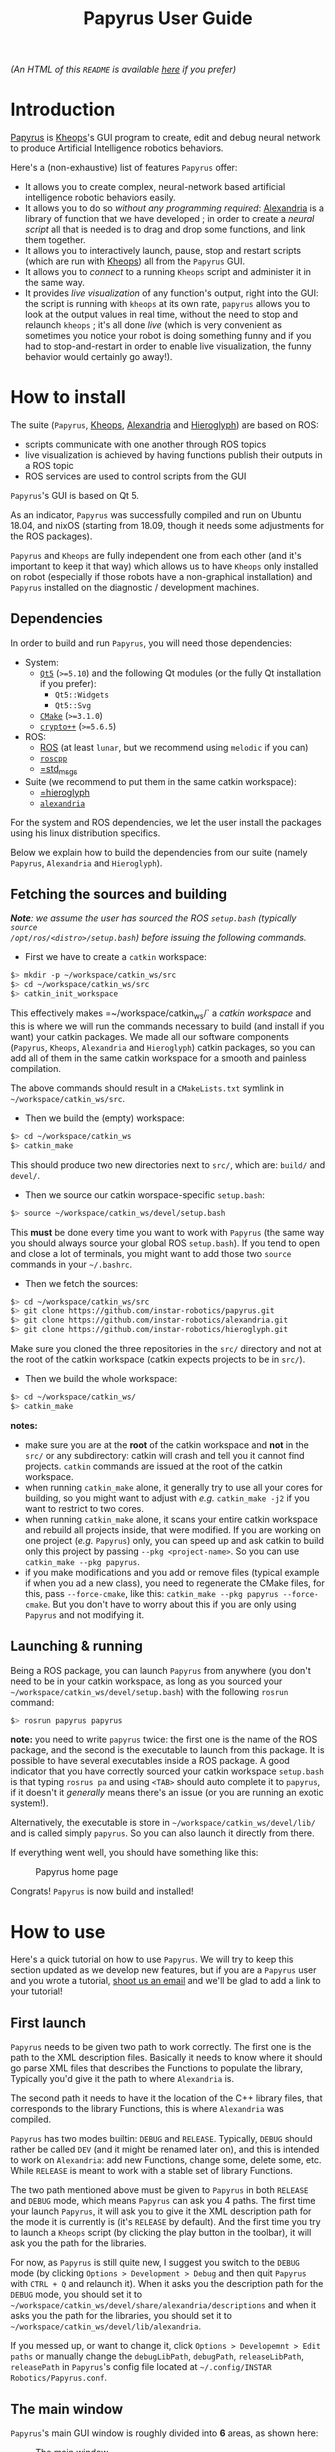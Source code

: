 #+TITLE: Papyrus User Guide
#+STARTUP: inlineimages
#+OPTIONS: toc:t

[[./papyrus-icon.png]]

/(An HTML of this =README= is available [[./README.html][here]] if you prefer)/

* Introduction
[[https://github.com/instar-robotics/papyrus][Papyrus]] is [[https://github.com/instar-robotics/kheops][Kheops]]'s GUI program to create, edit and debug neural network to produce Artificial
Intelligence robotics behaviors.

Here's a (non-exhaustive) list of features =Papyrus= offer:
- It allows you to create complex, neural-network based artificial intelligence robotic behaviors
  easily.
- It allows you to do so /without any programming required/: [[https://github.com/instar-robotics/alexandria][Alexandria]] is a library of function
  that we have developed ; in order to create a /neural script/ all that is needed is to drag and
  drop some functions, and link them together.
- It allows you to interactively launch, pause, stop and restart scripts (which are run with [[https://github.com/instar-robotics/kheops][Kheops]])
  all from the =Papyrus= GUI.
- It allows you to /connect/ to a running =Kheops= script and administer it in the same way.
- It provides /live visualization/ of any function's output, right into the GUI: the script is
  running with =kheops= at its own rate, =papyrus= allows you to look at the output values in real
  time, without the need to stop and relaunch =kheops= ; it's all done /live/ (which is very
  convenient as sometimes you notice your robot is doing something funny and if you had to
  stop-and-restart in order to enable live visualization, the funny behavior would certainly go
  away!).

* How to install
The suite (=Papyrus=, [[https://github.com/instar-robotics/kheops][Kheops]], [[https://github.com/instar-robotics/alexandria][Alexandria]] and [[https://github.com/instar-robotics/hieroglyph][Hieroglyph]]) are based on ROS:
- scripts communicate with one another through ROS topics
- live visualization is achieved by having functions publish their outputs in a ROS topic
- ROS services are used to control scripts from the GUI

=Papyrus='s GUI is based on Qt 5.

As an indicator, =Papyrus= was successfully compiled and run on Ubuntu 18.04, and nixOS (starting
from 18.09, though it needs some adjustments for the ROS packages).

=Papyrus= and =Kheops= are fully independent one from each other (and it's important to keep it that
way) which allows us to have =Kheops= only installed on robot (especially if those robots have a
non-graphical installation) and =Papyrus= installed on the diagnostic / development machines.

** Dependencies
In order to build and run =Papyrus=, you will need those dependencies:
- System:
  * [[https://www.qt.io/][=Qt5=]] (=>=5.10=) and the following Qt modules (or the fully Qt installation if you prefer):
	* =Qt5::Widgets=
	* =Qt5::Svg=
  * [[https://cmake.org/][=CMake=]] (=>=3.1.0=)
  * [[https://www.cryptopp.com/][=crypto++=]] (=>=5.6.5=)
- ROS:
  * [[https://wiki.ros.org/Documentation][ROS]] (at least =lunar=, but we recommend using =melodic= if you can)
  * [[https://wiki.ros.org/roscpp][=roscpp=]]
  * [[https://wiki.ros.org/std_msgs][=std_msgs]]
- Suite (we recommend to put them in the same catkin workspace):
  * [[http://github.com/instar-robotics/hieroglyph][=hieroglyph]]
  * [[http://github.com/instar-robotics/alexandria][=alexandria=]]

For the system and ROS dependencies, we let the user install the packages using his linux
distribution specifics.

Below we explain how to build the dependencies from our suite (namely =Papyrus=, =Alexandria= and =Hieroglyph=).

** Fetching the sources and building
/*Note*: we assume the user has sourced the ROS =setup.bash= (typically =source
/opt/ros/<distro>/setup.bash=) before issuing the following commands./
- First we have to create a =catkin= workspace:

#+BEGIN_SRC sh
  $> mkdir -p ~/workspace/catkin_ws/src
  $> cd ~/workspace/catkin_ws/src
  $> catkin_init_workspace
#+END_SRC

This effectively makes =~/workspace/catkin_ws/` a /catkin workspace/ and this is where we will run
the commands necessary to build (and install if you want) your catkin packages. We made all our
software components (=Papyrus=, =Kheops=, =Alexandria= and =Hieroglyph=) catkin packages, so you can
add all of them in the same catkin workspace for a smooth and painless compilation.

The above commands should result in a =CMakeLists.txt= symlink in =~/workspace/catkin_ws/src=.

- Then we build the (empty) workspace:

#+BEGIN_SRC sh
  $> cd ~/workspace/catkin_ws
  $> catkin_make
#+END_SRC

This should produce two new directories next to =src/=, which are: =build/= and =devel/=.

- Then we source our catkin worspace-specific =setup.bash=:

#+BEGIN_SRC sh
  $> source ~/workspace/catkin_ws/devel/setup.bash
#+END_SRC

This *must* be done every time you want to work with =Papyrus= (the same way you should always
source your global ROS =setup.bash=). If you tend to open and close a lot of terminals, you might
want to add those two =source= commands in your =~/.bashrc=.

- Then we fetch the sources:

#+BEGIN_SRC sh
$> cd ~/workspace/catkin_ws/src
$> git clone https://github.com/instar-robotics/papyrus.git
$> git clone https://github.com/instar-robotics/alexandria.git
$> git clone https://github.com/instar-robotics/hieroglyph.git
#+END_SRC

Make sure you cloned the three repositories in the =src/= directory and not at the root of the
catkin workspace (catkin expects projects to be in =src/=).

- Then we build the whole workspace:

#+BEGIN_SRC sh
  $> cd ~/workspace/catkin_ws/
  $> catkin_make
#+END_SRC

*notes:*
- make sure you are at the *root* of the catkin workspace and *not* in the =src/= or any
  subdirectory: catkin will crash and tell you it cannot find projects. =catkin= commands are issued
  at the root of the catkin workspace.
- when running =catkin_make= alone, it generally try to use all your cores for building, so you
  might want to adjust with /e.g./ =catkin_make -j2= if you want to restrict to two cores.
- when running =catkin_make= alone, it scans your entire catkin workspace and rebuild all projects
  inside, that were modified. If you are working on one project (/e.g./ =Papyrus=) only, you can
  speed up and ask catkin to build only this project by passing =--pkg <project-name>=.
  So you can use =catkin_make --pkg papyrus=.
- if you make modifications and you add or remove files (typical example if when you ad a new
  class), you need to regenerate the CMake files, for this, pass =--force-cmake=, like this:
  =catkin_make --pkg papyrus --force-cmake=.
  But you don't have to worry about this if you are only using =Papyrus= and not modifying it.

** Launching & running

Being a ROS package, you can launch =Papyrus= from anywhere (you don't need to be in your catkin
workspace, as long as you sourced your =~/workspace/catkin_ws/devel/setup.bash=) with the following
=rosrun= command:

#+BEGIN_SRC sh
  $> rosrun papyrus papyrus
#+END_SRC

*note:* you need to write =papyrus= twice: the first one is the name of the ROS package, and the
second is the executable to launch from this package. It is possible to have several executables
inside a ROS package.
A good indicator that you have correctly sourced your catkin workspace =setup.bash= is that typing
=rosrus pa= and using =<TAB>= should auto complete it to =papyrus=, if it doesn't it /generally/
means there's an issue (or you are running an exotic system!).

Alternatively, the executable is store in =~/workspace/catkin_ws/devel/lib/= and is called simply
=papyrus=. So you can also launch it directly from there.

If everything went well, you should have something like this:

#+CAPTION: Papyrus home page
#+NAME: fig.homepage
[[./papyrus-preview.png]]

Congrats! =Papyrus= is now build and installed!

* How to use
Here's a quick tutorial on how to use =Papyrus=. We will try to keep this section updated as we
develop new features, but if you are a =Papyrus= user and you wrote a tutorial,
[[mailto:nicolas.schoemaeker@instar-robotics.com][shoot us an email]] and we'll be glad to add a link to your tutorial!

** First launch

=Papyrus= needs to be given two path to work correctly. The first one is the path to the XML
description files. Basically it needs to know where it should go parse XML files that describes the
Functions to populate the library, Typically you'd give it the path to where =Alexandria= is.

The second path it needs to have it the location of the C++ library files, that corresponds to the
library Functions, this is where =Alexandria= was compiled.

=Papyrus= has two modes builtin: =DEBUG= and =RELEASE=. Typically, =DEBUG= should rather be called
=DEV= (and it might be renamed later on), and this is intended to work on =Alexandria=: add new
Functions, change some, delete some, etc. While =RELEASE= is meant to work with a stable set of
library Functions.

The two path mentioned above must be given to =Papyrus= in both =RELEASE= and =DEBUG= mode, which
means =Papyrus= can ask you 4 paths. The first time your launch =Papyrus=, it will ask you to give
it the XML description path for the mode it is currently is (it's =RELEASE= by default). And the
first time you try to launch a =Kheops= script (by clicking the play button in the toolbar), it will
ask you the path for the libraries.

For now, as =Papyrus= is still quite new, I suggest you switch to the =DEBUG= mode (by clicking
=Options > Development > Debug= and then quit =Papyrus= with =CTRL + Q= and relaunch it).
When it asks you the description path for the =DEBUG= mode, you should set it to
=~/workspace/catkin_ws/devel/share/alexandria/descriptions= and when it asks you the path for the
libraries, you should set it to =~/workspace/catkin_ws/devel/lib/alexandria=.

If you messed up, or want to change it, click =Options > Developemnt > Edit paths= or manually
change the =debugLibPath=, =debugPath=, =releaseLibPath=, =releasePath= in =Papyrus='s config file
located at =~/.config/INSTAR Robotics/Papyrus.conf=.

** The main window

=Papyrus='s main GUI window is roughly divided into *6* areas, as shown here:

#+CAPTION: The main window
#+NAME: fig.mainwindow
[[./papyrus-gui-1.png]]

We'll describe the features of the areas briefly, before going into more details.

*** 1. The tool bar
This is standard GUI toolbar like you expect. It provides quick access to commonly-used items in the
menu above.
Starting from the left, you have icons to:
- Create a new script (=CTRL + N=)
- Open an existing script (=CTRL + O=)
- Save current script (=CTRL + S=)
- Zoom in in the scene  (=CTRL + +=)
- Zoom out in the scene (=CTRL + -=)
- Zoom fit: zoom so that all Functions are within view (useful when you have "lost" a Function)
  (=CTRL + ==)
- Toggle display the grid (=CTRL + SHIFT + G=)
- Connect to a running =Kheops= script (=CTRL + C=)
- Play: launch or resume the current script
  * This button becomes a Pause button when the current script is running.
- Timer: display the uptime of the current script /(feature not yet implemented!)/
- Stop: stop the current script; the script will stop running and quit (the linux process will
  disappear).
- Oscilloscope: display the execution time of all Functions in the script, used to determine which
  functions take the most time to execute /(feature not yet implemented!)/

More might come as we ass new feature, make sure to come check this tutorial every now and then to
discover new ones.

*** 2. The library panel
This library panel contains the current loaded Functions (in =Alexandria=). Those are all the
Functions you can add (by drag and dropping them) to the script.
The window is usually bigger, when the property panel (see below) is not big.

The blue entries ("Constants", "Arithmetic", "Boolean", etc.) are /categories/ and they are used to
group Functions into logical sections (which are separate library in C++ sense).

Double-click a category to expand/collapse it. Only one category can be expanded at a time (we have
several hundreds of functions, so it's to prevent things to get messy).

Note the =Filter...= field above: type something in it, and the Functions will be sorted on-the-fly,
allowing you to reach the desired function in a few keystrokes!

To add a Function into the script, simply drag it from this library panel and drop it to the scene
(see below).

*** 3. The properties panel
This panel is used to display the properties of the currently-selected object in the scene (see
below). It changes dynamically based on what you select.

In the screenshot above, it shows the properties for the Function called =MSSum= that is in the
scene. The properties panel enables you to see and edits properties for three kinds of objects:
- Functions
- Links
- Scripts

When you modify properties in this panel, changed are applied only when you click the =OK= button or
you press =<ENTER>=. If you exit the panel by clicking the scene or another object or if you hit
=Cancel= or press =ESCAPE=, the object's properties will be left untouched and the values in this
panel will be restored to the one the object currently has.

In the [[fig.mainwindow][above screenshot]] a Function's properties are displayed and can be modified:
- =Title=: is a pretty name you can give a Function. It is optional and defaults to an empty value.
  When a Function has no =title=, it is shown as its Function name (here it is =MSSum=).
  The Function's =name= is always displayed at the very top of the properties panel, in bold. In the
  scene, a Function's =title= will be displayed if you gave one, the Function's =name= otherwise.
  A Function's =name= is important to =Papyrus= and =Kheops= as it corresponds to the real C++ class
  behind it (this is why you cannot modify it), whereas the Function's =title= has no meaning for
  =Papyrus= and =Kheops=: it is merely for your convenience (and for the convenience of the people
  who will be reading your script later on). We encourage giving Function's some meaningful =name=s
  (like you would give variables or functions meaningful names in a programming language).
- =Type=: it is the output type of the Function, you cannot change it. It was determined by the
  developer who created the Function. =Kheops= is strongly typed, so types matter. We have three
  types:
  * =STRING= is the least used and is meant to pass parameters (like a topic name when you want to
  publish or subscribe to a topic, etc.).
  * =SCALAR= is a single floating point value. It is a =[[https://docs.ros.org/melodic/api/std_msgs/html/msg/Float64.html][Float64=]] ROS type.
  * =MATRIX= is a matrix of floating point values. It is a [[https://docs.ros.org/melodic/api/std_msgs/html/msg/Float64MultiArray.html][=Float64MultiArray=]] ROS type.
- =Shape=: indicates the requirement of dimensions for a =MATRIX= Function, and restrict what you
  can give as dimensions for a Function. It can take five values:
  * =SHAPE_NONE=: means there is no restriction: you can set whatever dimensions you want (this is
    the most common)
  * =POINT=: means your =MATRIX= Function must be of dimension =(1,1)=. in this case, you
    cannot modify the dimensions: they are imposed and are both equal to =1=. This is rare and used
    only for "casting" values. Since =Kheops= is strongly typed, a scalar (=SCALAR=) cannot be fed
    into a Function's parameter which expects a matrix (=MATRIX=), even when it expect a
    single-valued matrix (and vice-versa). For this purpose, we created Functions to cast a scalar
    into a =(1,1)= matrix (and the opposite, too).
  * =VECT=: means your =MATRIX= Function must be a vector, /i.e./ have at least one of its
    dimension set to =1=, but we don't care which one.
	With a =SHAPE_VECT= Function, if you set =rows= to a different value that =1=, =cols= will be
    automatically set to =1= and vice-versa. Note that it is possible to set both to =1=.
  * =ROW_VECT=: means your =MATRIX= Function must be a row vector, /i.e./ its =rows= dimension is
    fixed and equal to =1=, and you can only set the number of =cols= (not that it can also be set
    to =1=).
  * =COL_VECT=: means your =MATRIX= Function must be a column vector, /i.e./ its =cols= dimension is
    fixed and equal to =1=, and you can only set the number of =rows= (not that it can also be set
    to =1=).
- =Rows=: is the number of rows in your =MATRIX= (this doesn't appear for =SCALAR= Functions). It is
  sometimes also called to =y=-dimension.
  You can edit it, with the restrictions of the =Shape= field.
- =Cols=: is the number of columns in your =MATRIX= (this doesn't appear for =SCALAR= Functions). It is
  sometimes also called to =x=-dimension.
  You can edit it, with the restrictions of the =Shape= field.
- =Save Activity=: a Function's output is also called its /activity/ (we use the terms
  interchangeably in this tutorial). When checked, it means =Kheops= will save this Function's
  output/activity /at every iteration of the script/. This can be an expensive step if your matrix
  has big dimensions.
  Activity is saved in a shared memory location. This is meant to be used for Functions which needs
  to restart from their previous values when/if the =Kheops= script crashes (like Functions that
  performs integration, etc.). If you don't /need/ this, we recommend not to check this box.
- =Publish output=: when this is checked, it means the Function will publish its output/activity et
  every iterations, in the ROS topic named just below. This is used when you have other scripts
  (=Kheops= script or other) that need to use (=subscribe=) to this Function's output.
  This is the way several =Kheops= scripts can communicate together.
  **note:** check this box **only** to Functions whose output you *need* to use /in production/ as
  this value is saved in the script file.
  =Papyrus= and =Kheops= provide a on-the-fly way to enable live data visualization for a given Function
  /even when this Function does not publish!/. The TL;DR is: do not check this box if you only want
  to debug this Function using =Papyrus= as it can do without it.
- =Topic=: this is the ROS topic name under which this Function should publish if you checked the
  =Publish output= checkbox. Three possibilities for this field:
  * if you did not enter anything, the topic name defaults to =/kheops_<script_name>/function_<uuid>=
    where:
	- =<script_name>= is the script name
	- =<uuid>= is the Function's unique identifier, with hyphens replaced by underscores
  * if you enter a name with a leading slash /e.g./ =/my_topic= this will create this topic exactly
    as is; you need to make sure you are not going to shadow another topic.
  * if you enter a name without a leading slash /e.g./ =my_topic= this will create a topic name
    within the namespace of the ROS node.
- =Display Visualization= is a button you can click to enable live visualization of a Function's
  output/activity. You do *not* need to have the =Publish output= enabled for this.
  Live visualization is a very powerful feature of =Papyrus= as it allows you to check the return
  value of any Function, live, at it runs either on your machine or on a remote robot.

Here's a demonstration of a live visualization in action:

#+CAPTION: Demonstration of enabling live visualization for a Function
#+NAME: fig.demolive
[[./demo-live-visualization.gif]]

As you can see, the function does not have =Publish output= checked. Also notice how the script is
effectively paused, resumed and stopped.

In [[fig.propertiesscript][this screenshot]] you can see how the properties panel looks when you have clicked on an empty space
in the scene, which means you display the properties of the current script.

#+CAPTION: Properties panel for a script
#+NAME: fig.propertiesscript
[[./properties-script.png]]

Here you can see:
- =Name=: this is the name of the script. You can change it by double-clicking on the tab just above
  the scene.
- =Freq=: this shows at which frequency the whole script is run. =Kheops= scripts are /synchronous/
  which means a wave of execution is propagated through the graph of Functions. Generally we write
  scripts from left to right (as Function's inputs are situated on their left, and their output are
  on their right). The Functions which have no inputs (Constants) begin executing, passing their
  results to Functions with which they are linked, and so on. When the execution reaches the
  Functions are the leaves, it stop until it's start to execute again, based on the frequency.
- =Unit=: some people prefer to set a script's execution /frequency/ while others prefer to set the
  /period/, this selector allows you to chose between the two (note that the value is computed for
  you when you switch from one to another).
- =Crypted=: scripts are standard XML files. Thus they can be read easily by a human if need be. By
  checking this box, =Papyrus= crypt the file when saving it, so that it's a binary, encrypted
  format. Note that this is an *experimental* feature as is suffers from two problems:
  1. while encrypting, =Papyrus= will first save the file to a temporary, plaintext XML file, and
     /then/ encrypt it (and deleting the plaintext XML file). This is not secure because it's fairly
     easy to crawl the temporary files location to quickly get a copy of the script. We should
     encrypt directly in memory with streams.
  2. As for now, the only way to crypt and decrypt a file is to give =Papyrus= a location of a =key=
     and =iv=. We initially developed this feature to be give people the ability to create a script
     and encrypt it to be put on a robot so that the logic behind it is not accessible to everyone.
     But the obvious problem remains where to store the keys. Several options were envisioned such
     as giving =Papyrus= the ability to remote fetch a key from a server, store it in a secure
     location inside the BIOS, or use a password at launch, etc. This was not a priority in the
     development hence this feature is frozen for now. We will get back to it at a later time.
  3. As of now, =Kheops= did not implement the ability to decrypt files, so they are pretty useless
     for now.

In [[fig.propertieslink][this screenshot]] you can see how the properties panel looks when you have a Link selected.

#+CAPTION: Properties panel for a link
#+NAME: fig.propertieslink
[[./properties-link.png]]

A Link stores a matrix of weights between the output of a Function and the Input of another. There
are four types of Links (or Inputs for a Function, this is equivalent), they are:
- =SCALAR_SCALAR=: the Link stores a single scalar, and is between a Function that outputs a scalar,
  and an input of type scalar.
- =SCALAR_MATRIX=: the Link stores a single scalar and is between a Function that outputs a matrix
  and an input of type matrix. The scalar weight in the Link comes as a multiplier for the global
  matrix.
- =MATRIX_MATRIX=: the Links stores a matrix of weights and is between a Function that outputs a
  matrix and an input of type matrix. If output matrix has =N= neurons and the output matrix of the
  Function whose Link is an input to is =M=, then the Link has =N*M= neurons in it (this can be a
  lot). Basically every neurons from the originating matrix has a scalar weight with every neurons
  of the target Function matrix. And those weight can be modified at each iterations (this is
  basically how learning functions /learn/).
  In such links, the weight you see above the link (which you are asked when you create the Link) is
  the /initial value/.
- =STRING_INPUT=: this is just to store a string instead of a /weight/, and if only for special
  Functions that have string parameters.

The checkbox =Secondary= is to be checked for Links that loop back to a previous Function. It informs
=Kheops= that this Link should be ignored on the very fist iteration (otherwise we have a
chicken-egg problem where Functions can't be triggered because they take for input the output of a
/later/ function). When you create a self-looping Link, /i.e./ a Link that goes for the output of a
Function back to one of its own input, this checkbox is automatically checked for you, *but* if you
create a Link to a Function earlier in the graph, then it's your responsibility to check it (as
=Papyrus= doesn't (yet?) traverse the graph to find dependencies (MR are appreciated btw!)).

When the Link is of type =MATRIX_MATRIX= (and only in this case), you can set the /neighborhood/ of
neurons. It means you can define how each neurons from the incoming Function will be connected to
each neurons in the target Function. There are three possibilities:
- =One to one=: in which case all neurons from the originating matrix are mapped to their
  corresponding neuron in the target matrix (and only this neuron)
- =One to all=: in which case all neurons from the originating matrix are mapped to all neurons in
  the target matrix
- =One to neighbors=: in which case you are free to define the mapping rule. As of now, =Kheops=
  support a simple regex-like pseudo language to define the mapping. The definition of those regex
  can be found [[https://github.com/instar-robotics/kheops/blob/master/README.md][in the =Kheops= documentation]]. There are plans to support a better GUI tool within
  =Papyrus= instead of manually entering the regexes, but in the meantime, you need to write them by
  hand, one regex per line in the =Connectivity regexes= text field.

*** 4. The scene

The scene is the main =Papyrus= area. It corresponds to the script you are writing. This is where
you drop Functions that were dragged from the library panel, and interconnect them with Links.

You can move a Function (or a group of Functions) by selecting them and dragging them across the
scene with your mouse.

You can delete a Function of a Link by selecting it and hitting your =<DELETE>= key.

=Papyrus= supports undo / redo (bound to =CTRL + Z= / =CTRL + Y=) for all major actions (adding a
Function to the scene, deleting a Function from the scene, changing a Function's properties, same
with Links, etc.).

Everything draw in the scene is vectorial, which means you can zoom in and out the scene as you wish
(either from the =View= menu, the toolbar buttons or =CTRL + mouse wheel=).

You've got scroll bars to scroll the scene horizontally and vertically. Alternatively, using your
mouse wheel will scroll the scene vertically and =ALT + mouse wheel= will scroll the scene
horizontally.

At any time you can hit =CTRL + == (or click =Zoom fit= from the toolbar) to re-center and re-zoom
the scene to contain all elements (this is useful when you get lost in a scroll or zoom).

*** 5. The status bar

The bottom left corner of the window is the status bar (currently empty in [[fig.mainwindow][the
main window]], but you can see some message in [[fig.homepage][the first picture]] or even see it in action
[[fig.demolive][in the live demo]]).

This status bar is used to display messages when something happens in =Papyrus=. You've got three
kinds of messages:
- Info messages, which are displayed in black confirms an action or an event you might be interested
  in.
- Warning messages, which are displayed in orange explain that some part of the action you've just
  tried to perform failed, but it's non fatal, and you can still continue to work.
- Error messages, which are displayed in red explain that something you did triggered an error and
  your action is not possible.

*** 6. The ROS-master indicator

This ROS icon is just here as a convenience to tell you the current status of the ROS master. It's
green when the ROS master is detected up and running, and turns red when the ROS master goes down.
=Papyrus= still works when the ROS master is down, but it's an indicator that you won't be able to
launch/pause a script, or even connect to one, let alone live visualize some Functions, since the
ROS master is not running, those are either not running either, or not reachable.

** Manual

*** Create a new script
You can create a new script by clicking =File > New Script=, or clicking the =New Script= icon or
better, by hitting =CTRL + N=.

You are then greeted with a small modal window asking you the name of the new script, which will
also be its default filename. Chose your name wisely because whatever you put there will become part
of the topic names (/e.g./ if you set =foo=, then your ROS topics and services will be in the form
=/kheops_foo/xxx=).

You can cancel the creation of a new script by clicking =Cancel= or hitting =<ESCAPE>=.

*** Open an existing script
You can open a script by clicking =File > Open Script=, clicking on the =Open Script= icon. You've
got a file selector which allows you to select =.xml= files. The new opened script will be added as
a new tab in the scene.

*** Save current script
You can save the current script by clicking =File > Save Script=, by clicking the =Save Script= icon
or better, hit =CTRL + S=. The first time you save a script, it will ask you the location in which
you want to save the script and it will pre-fill the file name, based on the Script name you defined
at the creation.

Script that were modified by not saved have a little star next to their name in the tabs.

*** Close current script
You can close the current script by clicking =File > Close Script= or better, by hitting =CTRL + W=.
If the file was modified, it will first ask you if you want to save it.

*** Undo / redo actions
you can undo or redo last actions by clicking =Edit > Undo / Redo= or better, hit =CTRL + Z=,
=CTRL + Y=.

*** Reopen last opened scripts
If you want =Papyrus= to remember which scripts were opened when you closed it, you need to check
the option in =Options > Reopen last scripts=.

*** Zooming the scene
You can zoom in, out or zoom fit the scene in the menu =View > Zoom in/out/fit=, or clicking the
corresponding icons on the tool bar, or better, by hitting =CTRL + +=, =CTRL + -= or =CTRL + ==.

*** Antialiasing
You can toggle antialiasing in the menu =View > Antialiasing= or better, by hitting =CTRL + SHIFT +
A=.

*** Display the grid
You can toggle the display of the grid (the little dots on the scene) in the menu =View > Display
Grid=, by clicking the corresponding toolbar button or better, hit =CTRL + SHIFT + G=. Note that the
grid always exists (and Functions will be snapped to the grid), it's just a matter of whether you
want to see it or not.

*** Connect to a running =Kheops= script
You can connect =Papyrus= to a running =Kheops= script by clicking on =Kheops > Connect=, the
=Connect to Kheops= toolbar button or better, hit =CTRL + C=. It will present you with a list of
detected running =Kheops= scripts (make sure your ROS URL is correct), click on the one you want and
it will connect.

For now, if you connect to a script that is running locally (on your machine), =Papyrus= will
automatically open the script file, so you can start debugging Functions live! (The remote version
is coming).

*** Launch/pause/resume/stop a script
Whether you have connected to a script or if you are creating a script, you can launch it, pause it,
resume it or stop it with the =Kheops > Run/Pause/Stop= menu or the corresponding toolbar icons.
Note that the lifecycle of the script is independent of =Papyrus=:
- you can start a script with =Papyrus= and exit =Papyrus=, the script will still be running
- you can connect to an already running script, and pause it / quit it from =Papyrus=
- if you are connected to a running script or if you have launched the script (from =Papyrus= or
  not), you can pause/resume/stop the script with the command lines (through the associated ROS
  service calls) and =Papyrus= will automatically reflect the new status in its interface.
Th idea is that you can administer your ROS nodes by the command line, or via =Papyrus=, and both at
the same time without an issue.

*** Display a Function's activity
You can display a Function's activity (remember "activity" and "output" are the same thing) by
clicking on a Function in the scene, and clicking =Display Visualization= from the properties panel.
This will create a small graph window in which the activity of the Function is displayed.

You can enable the visualization before launching the node, or while the node is running, as you
wish: this works transparently!

You can move the activity visualizer window by drag and drop-ing it. You can change its size by
approaching your cursor to either the right edge, the bottom edge or the bottom right corner; the
cursor will change change, and at this point it's just a matter of clicking and dragging, this is
quite intuitive and standard.

You can close a Function's activity visualizer by selecting it (clicking on it) and hitting
=<ESCAPE>= or =<DEL>=.

*** Hiding / showing all outputs
If you want to quickly /hide/ (not close) all visible Activity visualizers, you can click =Kheops >
Hide outputs=, or better hit =CTRL + H=. The widgets won't be computed anymore which makes you save
performances.

You can show them back with =Kheops -> Show outputs= or hit =CTRL + SHIFT + H=.

*** Listing shortcuts
You can have a list of shortcuts and a quick cheat sheet by clicking =Help > List shortcuts=.

*** See the CHANGELOG
You can see the =CHANGELOG= for the different versions of =Papyrus= by clicking =Help > CHANGELOG=.
This lists all =Papyrus=- version, with the newest (the one you are running) at the top. Bug fixes
are listed, and new features are explicitly noted.

Note that the first time you open =Papyrus= after upgrading to a newer version this =CHANGELOG=
window will automatically appear once. Press =<ESCAPE>= to close it.

A =Papyrus= version corresponds to a =git tag= on the repository. A crawler automatically
periodically pings the repository for a new version. When it finds one, a pop-up will alert you that
a new =Papyrus= version has been released and that you can update.

This pop-up will only appear once, and =Papyrus= will never self-upgrade: you need to checkout the
sources yourself, build them (install =Papyrus= if you want) and re-launch for the upgrade to take
effect.

*** See the About dialog
You can show the =About= dialog in =Help > About Papyrus= or hit =CTRL + ?=.

*** Creating a Link
In order to connect the output of a Function to the input of another, you need to create a Link. To
create a Link, simply click on the /Output slot/ of a box and drag until you reach the desired
/Input slot/ of another box.

=Papyrus= will prevent you from creating invalid Links (remember that =Kheops= is strongly typed).
When you start making a Link, all input slots names will be displayed so you know which input you
need to reach. When you reach a valid input slot, the Link will turn green, indicating you that the
Link you are creating is valid and turn red if it is invalid.

Additionally, input slots which can receive your Link will slightly grow and turn green as you
approach then, while invalid input slots for this Link will stay grayed out.

You can see the creation of a Link in action [[fig.demolink][below]]. You can see that I first start to create an
invalid Link (twice): the Link turns red and when I release my mouse, the link is not created. This
is because I'm trying to link a =MATRIX= type Function to a =SCALAR= type input.

When I create a Link from the =SCALAR= constant Function, there it works. Immediately after
releasing the mouse, a small pop-up asks you for the weight you want to assign this Link. You can
change it later by selecting the Link and editing its Link in the properties panel.

#+CAPTION: Demonstration of the creating of a Link
#+NAME: fig.demolink
[[./demo-link.gif]]

*** Inhibition Inputs
All Functions have an additional input, which is not described in its XML description file: the
inhibition input. It's called =inhib= and is of type =SCALAR=.

This input slot is situated near the output slot, and is almost invisible most of the time. It only
becomes visible when you are creating a new Link, and while you are dragging the Link, you need to
come close to it (remember: it's located near the output slot). When you have Links connected to
this inhibition input, it also becomes permanently visible.

The goal of this input is, as its name implies, to /inhibit/ the activity of this Function. When no
Link are present on =inhib=, or if the value is =0=, then the activity of the Function is unchanged.
But when the Link on =inhib= takes values between =0= and =1=, the activity is linearly inhibited
correspondingly (/i.e./ multiplied by =1 - inhib=). So the closer you are to a value of =1=, the
closer the activity of this Function falls to =0=. This setup is there to mimic neural inhibition
where some Function can decrease the value of another when it fires.

For almost all purposes, you can see this =inhib= entry as a standard multiplication with =SMul= by
the value (only it's =1 - inhib=). With *one* difference: when =inhib= reaches =1.0=, the inhibited
Function actually *stops publishing its activity on the ROS bus* (contrary to a simple =SMul=).

You can see the =inhib= input in the [[fig.demoinhib][video below]].

#+CAPTION: The inhib input slot is situated near the output slot and is mostly invisible expected when approached
#+NAME: fig.demoinhib
[[./demoinhib.gif]]

*** Swapping Functions
Sometimes when you are in the process of creating a script you want to test some new Functions in
place of another. For hits purpose, we implemented "Function swapping": this is where you drag a
Function from the library panel, but instead of dropping it on an empty space in the scene, you drop
in /on top of another Function/.

When you do this, the Function on the scene will turn purple to indicate that if you drop here, it
will be swapped out. When you swap out Functions, several things happen:
- the initial Function (the one that was already present on the scene) is removed
- the new Function (the one you are dragging and just dropped) takes its place on the scene
- every inputs whose names are common between the two Functions will keep their Links
- if there were Links to input of the initial Function and if the new Function doesn't have an input
  with the same name, then these Link will be deleted
- the newly-dropped Function will keep *the same UUID*. This is important as the UUID is each
  object's unique identifier, this is how =Kheops= identify Links, Functions, inputs, etc. and how
  it internally maps Links. The fact that the newly dropped Function keeps the same UUID means you
  are making minor modifications to your graph.
- the newly-dropped Function will keep the same properties of the Function it replaced, namely:
  * the same topic name: so it will publish on the same topic, and if you had scripts of command
    lines that were listening to it, you don't have to change anything
  * the same dimensions (if they are both =MATRIX= Functions)
  * the same checked states for =Publish output= and =Save activity=
  * the same =Title=, etc.

You can see the Function swap in action [[fig.demoswap][below]]. I start with a =SSum= Function which is a simply
addition of scalars. I am giving it a =Title=, I check the =Save activity= property and I show you
its topic name (which is based on its UUID since I did not enter anything specific).

Then I search for the =SMul= Function which is a simply multiplication of scalar (by the way you can
see how filtering for Functions in the library panel works), then I drag the =SMul= Function on the
scene. When I hover the =SSum= Function, it turns purple and when I drop it on it, I've got a
confirmation pop-up asking me if I'm sure.

When I confirm, you can see in the properties panel that indeed, the new Function has become =SMul=,
it kept the same =Title=, the same =Save activity= checked and the same topic.

#+CAPTION: Demonstration of the Function swap feature
#+NAME: fig.demoswap
[[./demo-swap.gif]]

This is useful to try out different Functions without the hassle of recreating Links and not loosing
your graph's integrity.

*** Creating comment zones
When your scripts become to have a good number of Functions and a Links, it might become a bit
difficult to remember what does what. In order to do this, you have the ability to create =Comment
Zones= or (=Zones=) by using your right mouse button and dragging a rectangle.

This create a sort of container in which you can put Functions. They have no meaning for =Kheops=
and won't change anything in the way the script is executed, this is a =Papyrus= feature only and is
intended to organize your code into groups of interest. You can also give a =Title= to a =Zone=,
which can act as a small comment.

When you move a =Zone=, it moves all Functions inside with it. When you delete a =Zone= though, it
will only delete the =Zone=, not the Functions inside.

You can see the creation of a =Zone= and how to add a small comment and change its color [[fig.demozone][below]]. As
you can see: once a Function is inside the Zone, it moves with it, but if you get it out, it is free
again.

Use =Zones= with colors to group your scripts in sensible, logical, meaningful sections.

#+CAPTION: Demonstration of the creation of basic features of a =Zone=
#+NAME: fig.demozone
[[./demo-zone.gif]]

*** Color code for types
To help you quickly identify which slots can be linked together, there is a basic color coding for
the type of slots (both inputs and output). As you can see [[fig.colortypes][in this picture]] :
- =SCALAR= types are white
- =STRING= types are cyan
- =MATRIX= type are pink

#+CAPTION: Illustration of the three colors for the three types
#+NAME: fig.colortypes
[[./color-types.png]]

Additionally, =MATRIX= Functions also have their background pink and =SCALAR+ Functions have their
background white in the library panel.

*** Seeing the input names
the moment you start creating a Link from a Function in the scene, all input slots's name will
appear for the Functions on the scene, which helps you select the right one. When you finish the
creation of you Link, the slots' name will disappear.

Some people prefer to see the slots name at all times, it is possible to have them displayed by
pressing =<T>= on the scene.

You can see it in action [[fig.demotoggle][below]]. When I press =<T>= the names appear and stay on, when I press =<T>=
again they disappear.

#+CAPTION: Input slots names can be toggled on and off by pressing =<T>=
#+NAME: fig.demotoggle
[[./demo-toggle.gif]]

*** Icon reflects type and matrix size
In order to quickly get a sense of what Functions outputs (whether it's a scalar, or a matrix and
when it's a matrix what rough shape it has) there's an icon on the right part of a Function that
reflects the Function's output.

In [[fig.shapes][this picture]] you can see :
- The =SSUM= Function is =SCALAR=: it has a small "dot" neuron of its right part
- The =LMS= Function is a matrix with =N= rows and =M= columns: it has a small matrix of neurons
  drawn on it.
- The =MSum= Function is a =MATRIX= with only =1= column, this is effectively a column vector so it
  has the icon of a little vertical vector.
- The =MSSum= Function is a =MATRIX= with only =1= row, this is effectively a row vector to is has
  the icon of a little horizontal vector.

Note that this is dynamic: if you change the number of rows and columns of a =MATRIX=, the icon will
adapt. This is only decorative and aims at helping you quickly identify Functions, it has no meaning
for =Kheops=.

#+CAPTION: The three different icon indicators for the Functions output
#+NAME: fig.shapes
[[./shapes.png]]


*** Name conventions
Since we made the choice to have a strongly typed system, we needed to identify Functions. For
instance we could not simply have a =Sum= or =+= Function:
- We need to be able to add two (or more) scalars together
- We need to be able to add a scalar to a matrix (the scalar gets added to every value in the
  matrix, effectively being an offset)
- We need to able to add two (or more) matrices together

With our strongly typed system, those need to be separate Functions, all of which can legitimately
be called "Sum".

We came to a naming system where "S" stands for "scalar" and "M" for "matrix". And those three
functions above are named respectively:
- =SSum= for "Scalar sum"
- =MSSum= for "Matrix Scalar sum"
- =MSum= for "Matrix sum"

This sure makes for some weird Function names, but this was a compromised between readability,
explicitness, and length. After a few days of tinkering with =Papyrus= you get used to it.

*** Function documentation
In order to have some information about what a Function does, and what its inputs are, you can hover
the mouse of its name in the library panel and a tooltip will appear with the information the
developer wrote in the XML description file.

See it in action [[fig.demotooltip][here]]:

#+CAPTION: Functions in the library panel show their documentation
#+NAME: fig.demotooltip
[[./demo-tooltip.gif]]

If some information is missing, wrong or unclear, please make an issue
[[https://github.com/instar-robotics/alexandria/issues][in =Alexandria=]], not in =Papyrus= as this is where the information is stored.

*** Error indicators
=Papyrus= tries its best to warn you when you make mistakes. For instance, when a Link is invalid,
it turns red and if you hover your mouse on it, a tooltip will explain the cause of the error.

In [[fig.faillink][this gif]] you see I am creating a Matrix which is not a vector, so it complains (because there's a
requirement in the input for its incoming Matrix to be a vector). When I hover the link, it tells me
what the problem is, I fix it, and the Link turns back normal blue.

#+CAPTION: =Papyrus= warns you about invalid Links
#+NAME: fig.faillink
[[./demo-faillink.gif]]
*** Commenting / uncommenting Functions

The same way you can comment a line or a portion of code in a traditional programming language,
Papyrus allows you to comment one or several Functions. In order to comment / uncomment Functions,
you need to select them and press =C=. This will toggle the commented state of the selected
Functions, as such:
- If you have selected only one Function, its commented state will be toggled.
- If you have selected several Functions, then:
  - If they are all in the same commented state, they will be toggled.
  - Otherwise, they will all be commented, at which point additional presses will toggle them.

When a Function is commented, several things happen:
- it will be displayed as grayed out in Papyrus, with a red cross across it
- all its connected links will also be displayed grayed out
- you won't be able to create links from it, nor to it
- when you launch the script, Kheops will "ignore" this Function by setting its activity to 0 and
  stop this Function from publishing its output (it means the Functions after this one will receive
  an activity with value 0, keep this in mind when commenting Functions).

Note that you cannot comment Constants.

You can see commenting and uncommenting Functions in action [[fig.democomment][in the video below]].

#+CAPTION: Commenting and uncommenting Functions
#+NAME: fig.democomment
[[./demo-comment.gif]]
